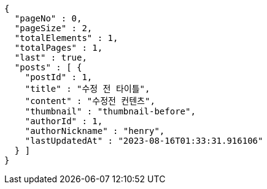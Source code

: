 [source,options="nowrap"]
----
{
  "pageNo" : 0,
  "pageSize" : 2,
  "totalElements" : 1,
  "totalPages" : 1,
  "last" : true,
  "posts" : [ {
    "postId" : 1,
    "title" : "수정 전 타이틀",
    "content" : "수정전 컨텐츠",
    "thumbnail" : "thumbnail-before",
    "authorId" : 1,
    "authorNickname" : "henry",
    "lastUpdatedAt" : "2023-08-16T01:33:31.916106"
  } ]
}
----